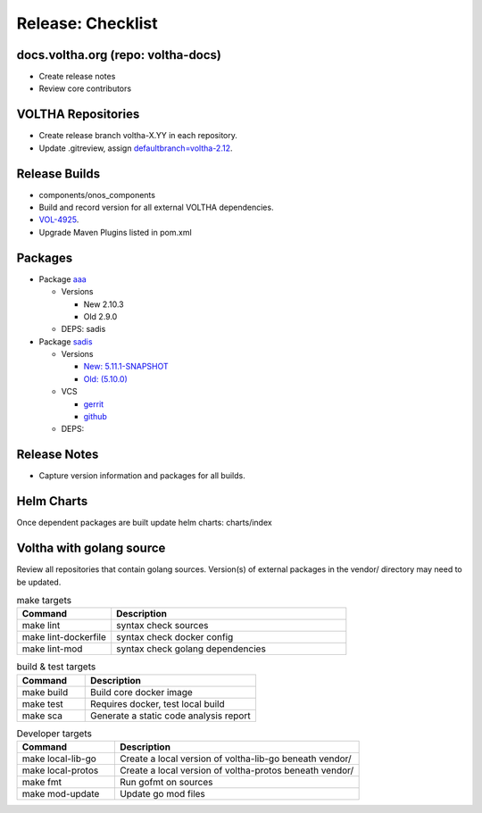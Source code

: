 Release: Checklist
==================

docs.voltha.org (repo: voltha-docs)
-----------------------------------

- Create release notes
- Review core contributors

VOLTHA Repositories
-------------------

- Create release branch voltha-X.YY in each repository.
- Update .gitreview, assign `defaultbranch=voltha-2.12 <https://gerrit.opencord.org/c/pod-configs/+/33941/2/.gitreview>`_.

Release Builds
--------------

- components/onos_components
- Build and record version for all external VOLTHA dependencies.
- `VOL-4925 <https://jira.opencord.org/browse/VOL-4925>`_.
- Upgrade Maven Plugins listed in pom.xml

Packages
--------

- Package `aaa <https://gerrit.opencord.org/c/aaa/+/33599>`_

  - Versions

    - New 2.10.3
    - Old 2.9.0

  - DEPS: sadis

- Package `sadis <https://gerrit.opencord.org/plugins/gitiles/sadis/>`_

  - Versions

    - `New: 5.11.1-SNAPSHOT <https://gerrit.opencord.org/plugins/gitiles/sadis/+/refs/heads/master/pom.xml#30>`_
    - `Old: (5.10.0) <https://central.sonatype.com/artifact/org.opencord/sadis/5.10.0?smo=true>`_

  - VCS

    - `gerrit <https://gerrit.opencord.org/plugins/gitiles/sadis/+/refs/tags/5.11.0>`_
    - `github <https://github.com/opencord/sadis/tree/5.10.0>`_

  - DEPS:

Release Notes
-------------

- Capture version information and packages for all builds.

Helm Charts
-----------

Once dependent packages are built update helm charts:  charts/index

Voltha with golang source
-------------------------

Review all repositories that contain golang sources.
Version(s) of external packages in the vendor/ directory may need to be updated.

.. code-block: shell-session
   :linenos:
   :hilight: 2, 4

   # Clone repo:voltha-go
   git clone ssh://gerrit.opencord.org:29418/voltha-go.git

   cd voltha-go
   make help

.. list-table:: make targets
   :header-rows: 1
   :widths: 20,50

   * - Command
     - Description
   * - make lint
     - syntax check sources
   * - make lint-dockerfile
     - syntax check docker config
   * - make lint-mod
     - syntax check golang dependencies

.. list-table:: build & test targets
   :header-rows: 1
   :widths: 20,50

   * - Command
     - Description
   * - make build
     - Build core docker image
   * - make test
     - Requires docker, test local build
   * - make sca
     - Generate a static code analysis report

.. list-table:: Developer targets
   :header-rows: 1
   :widths: 20,50

   * - Command
     - Description
   * - make local-lib-go
     - Create a local version of voltha-lib-go beneath vendor/
   * - make local-protos
     - Create a local version of voltha-protos beneath vendor/
   * - make fmt
     - Run gofmt on sources
   * - make mod-update
     - Update go mod files
